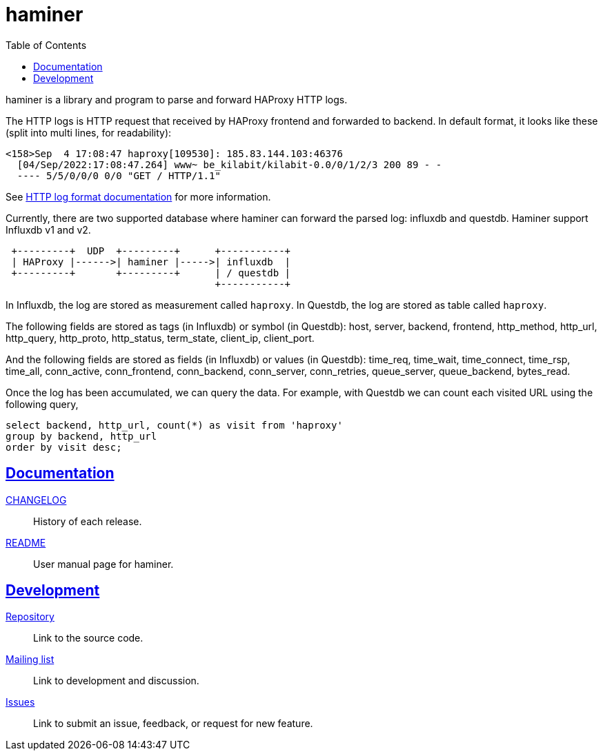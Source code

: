 = haminer
:toc:
:sectanchors:
:sectlinks:

haminer is a library and program to parse and forward HAProxy HTTP logs.

The HTTP logs is HTTP request that received by HAProxy frontend and forwarded
to backend.
In default format, it looks like these (split into multi lines, for
readability):

----
<158>Sep  4 17:08:47 haproxy[109530]: 185.83.144.103:46376
  [04/Sep/2022:17:08:47.264] www~ be_kilabit/kilabit-0.0/0/1/2/3 200 89 - -
  ---- 5/5/0/0/0 0/0 "GET / HTTP/1.1"
----

See
https://www.haproxy.com/documentation/hapee/1-8r1/onepage/#8.2.3[HTTP log format documentation]
for more information.

Currently, there are two supported database where haminer can forward the
parsed log: influxdb and questdb.
Haminer support Influxdb v1 and v2.

----
 +---------+  UDP  +---------+      +-----------+
 | HAProxy |------>| haminer |----->| influxdb  |
 +---------+       +---------+      | / questdb |
                                    +-----------+
----

In Influxdb, the log are stored as measurement called `haproxy`.
In Questdb, the log are stored as table called `haproxy`.

The following fields are stored as tags (in Influxdb) or symbol (in Questdb):
host, server, backend, frontend, http_method, http_url, http_query,
http_proto, http_status, term_state, client_ip, client_port.

And the following fields are stored as fields (in Influxdb) or values (in
Questdb): time_req, time_wait, time_connect, time_rsp, time_all,
conn_active, conn_frontend, conn_backend, conn_server, conn_retries,
queue_server, queue_backend, bytes_read.

Once the log has been accumulated, we can query the data.
For example, with Questdb we can count each visited URL using the following
query,

----
select backend, http_url, count(*) as visit from 'haproxy'
group by backend, http_url
order by visit desc;
----


==  Documentation

link:CHANGELOG.html[CHANGELOG^]:: History of each release.

link:README.html[README^]:: User manual page for haminer.

==  Development

https://git.sr.ht/~shulhan/haminer[Repository^]:: Link to the source code.

https://lists.sr.ht/~shulhan/public-inbox[Mailing list^]:: Link to development
and discussion.

https://todo.sr.ht/~shulhan/haminer[Issues^]:: Link to submit an issue,
feedback, or request for new feature.
